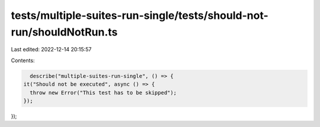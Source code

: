 tests/multiple-suites-run-single/tests/should-not-run/shouldNotRun.ts
=====================================================================

Last edited: 2022-12-14 20:15:57

Contents:

.. code-block:: ts

    describe("multiple-suites-run-single", () => {
  it("Should not be executed", async () => {
    throw new Error("This test has to be skipped");
  });
});



